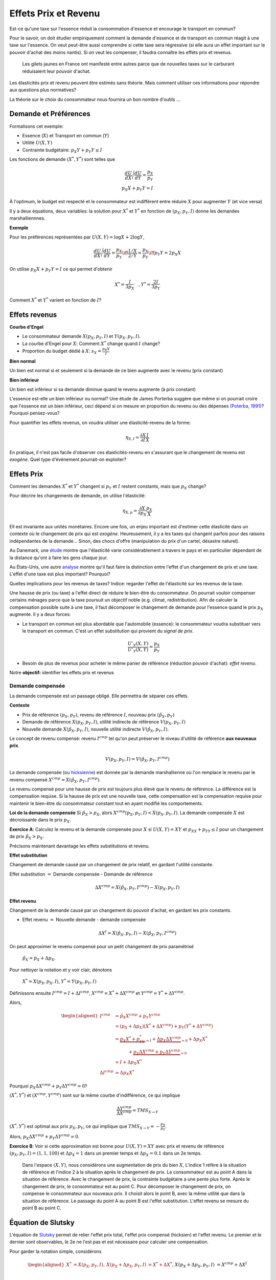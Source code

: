 .. _Effets:



Effets Prix et Revenu
---------------------

Est-ce qu'une taxe sur l'essence réduit la consommation d'essence et encourage le transport en commun?

Pour le savoir, on doit étudier empiriquement comment la demande d'essence et de transport en commun réagit à une taxe sur l'essence. On veut peut-être aussi comprendre si cette taxe sera régressive (si elle aura un effet important sur le pouvoir d'achat des moins nantis). Si on veut les compenser, il faudra connaître les effets prix et revenus. 

.. figure:: /images/gilets.jpeg
   :scale: 100
   
   Les gilets jaunes en France ont manifesté entre autres parce que de nouvelles taxes sur le carburant réduisaient leur pouvoir d'achat. 

Les élasticités prix et revenu peuvent être estimés sans théorie. Mais comment utiliser ces informations pour répondre aux questions plus normatives?

La théorie sur le choix du consommateur nous fournira un bon nombre d'outils ...




Demande et Préférences
++++++++++++++++++++++

Formalisons cet exemple: 

-  Essence (:math:`X`) et Transport en commun (:math:`Y`)

-  Utilité :math:`U(X,Y)`

-  Contrainte budgétaire: :math:`p_X Y+ p_Y Y \leq I`

Les fonctions de demande :math:`(X^*, Y^*)` sont telles que 

.. math::

   \frac{dU}{dX}\Bigg/\frac{dU}{dY} = \frac{p_X}{p_Y}  \\
   p_X X + p_Y Y = I

À l'optimum, le budget est respecté et le consommateur est indifférent entre
réduire :math:`X` pour augmenter :math:`Y` (et vice versa)

Il y a deux équations, deux variables: la solution pour :math:`X^*` et
:math:`Y^*` en fonction de :math:`(p_X,p_Y,I)` donne les demandes marshalliennnes. 

**Exemple**

Pour les préférences représentées par :math:`U(X,Y) = \log X +  2\log Y`,

.. math::

   \frac{dU}{dX}\Bigg/\frac{dU}{dY} = \frac{p_X}{p_Y}  \iff \frac{1/X}{2/Y} = \frac{p_X}{p_Y}  \iff  p_Y Y = 2p_X X 

On utilise :math:`p_X X + p_Y Y =  I` ce qui permet d'obtenir

.. math:: 
   X^* = \frac{I}{3p_X}  \quad, Y^* = \frac{2I}{3p_Y}

Comment :math:`X^*` et :math:`Y^*` varient en fonction de :math:`I`?

Effets revenus
+++++++++++++

**Courbe d'Engel**

-  Le consommateur demande :math:`X(p_X,p_Y,I)` et :math:`Y(p_X,p_Y,I)`.

-  La courbe d'Engel pour :math:`X`: Comment :math:`X^*` change quand
   :math:`I` change?

-  Proportion du budget dédié à :math:`X`:
   :math:`s_X = \frac{p_X X}{I}`

**Bien normal**

Un bien est normal si et seulement si la demande de ce bien augmente avec le revenu (prix constant) 

**Bien inférieur**

Un bien est inférieur si sa demande diminue quand le revenu augmente (à prix constant)

L'essence est-elle un bien inférieur ou normal? Une étude de James Porterba suggère que même si on pourrait croire que l'essence est un bien inférieur, ceci dépend si on mesure en proportion du revenu ou des dépenses `(Poterba, 1991) <http://www.nber.org/chapters/c11271>`_? Pourquoi pensez-vous?

|poterba|

.. |poterba| image:: /images/poterba.png 
   :scale: 40%

Pour quantifier les effets revenus, on voudra utiliser une élasticité-revenu de la forme: 

.. math::

   \eta_{X,I} = \frac{\partial X}{\partial I}\frac{I}{X}

En pratique, il n'est pas facile d'observer ces élasticités-revenu en s'assurant que le changement de revenu est *exogène*. Quel type d'événement pourrait-on exploiter?

Effets Prix
+++++++++++

Comment les demandes :math:`X^*` et :math:`Y^*` changent si 
:math:`p_Y` et :math:`I` restent constants, mais que :math:`p_X` change?

Pour décrire les changements de demande, on utilise l'élasticité: 

.. math::

   \eta_{X,p} = \frac{\partial X}{\partial p_X}\frac{p_X}{X}

Ell est invariante aux unités monétaires. Encore une fois, un enjeu important est d'estimer cette élasticité dans un contexte où le changement de prix qui est *exogène*. Heureusement, il y a les taxes qui changent parfois pour des raisons indépendantes de la demande... Sinon, des chocs d'offre (manipulation du prix d'un cartel, désastre naturel). 

Au Danemark, une `étude <https://www.sciencedirect.com/science/article/abs/pii/S0094119018300779>`_ montre que l'élasticité varie considérablement à travers le pays et en particulier dépendant de la distance qu'ont à faire les gens chaque jour. 

.. image:: /images/elasticity_denmark.png
   :scale: 65%

Au États-Unis, une autre `analyse <https://www.aeaweb.org/articles?id=10.1257/pol.6.4.302>`_ montre qu'il faut faire la distinction entre l'effet d'un changement de prix et une taxe. L'effet d'une taxe est plus important? Pourquoi? 


.. image:: /images/elasticity_tax_price.png
   :scale: 45%

Quelles implications pour les revenus de taxes? Indice: regarder l'effet de l'élasticité sur les revenus de la taxe. 

Une hausse de prix (ou taxe) a l'effet direct de réduire le bien-être du consommateur. On pourrait vouloir compenser certains ménages parce que la taxe poursuit un objectif noble (e.g. climat, redistribution). Afin de calculer la compensation possible suite à une taxe, il faut décomposer le changement de demande pour l'essence quand le prix :math:`p_X` augmente. Il y a deux forces:

-  Le transport en commun est plus abordable que l'automobile (essence): le consommateur voudra substituer vers le transport en commun. C'est un effet *substitution* qui provient du *signal de prix*.

   .. math:: \frac{U'_X(X,Y)}{U'_Y(X,Y)} = \frac{p_X}{p_Y}

-  Besoin de plus de revenus pour acheter le même panier de référence (réduction pouvoir d'achat): *effet revenu*. 

Notre **objectif:** identifier les effets prix et revenus

Demande compensée
^^^^^^^^^^^^^^^^^

La demande compensée est un passage obligé. Elle permettra de séparer ces effets. 

**Contexte**

-  Prix de référence :math:`(p_X,p_Y)`, revenu de référence :math:`I`, nouveau prix :math:`(\hat p_X,p_Y)`

-  Demande de référence :math:`X(p_X,p_Y,I)`, utilité indirecte de référence
   :math:`V(p_X,p_Y,I)`

-  Nouvelle demande :math:`X(\hat p_X, p_Y, I)`, nouvelle utilité indirecte
   :math:`V(\hat p_X,p_Y,I)`.

Le concept de revenu compensé: revenu :math:`I^{cmp}` tel qu'on peut préserver le niveau d'utilité de référence **aux nouveaux prix**. 

   .. math:: V(p_X,p_Y, I) = V(\hat p_X, p_Y,  I^{cmp})

La demande compensée (ou `hicksienne <https://fr.wikipedia.org/wiki/John_Hicks>`_) est donnée par la demande marshallienne où l'on remplace le revenu par le revenu compensé :math:`X^{cmp}= X(\hat p_X, p_Y,  I^{cmp})`.

Le revenu compensé pour une hausse de prix est toujours plus élevé que le revenu de référence. La différence est la compensation requise. Si la hausse de prix est une nouvelle taxe, cette compensation est la compensation requise pour maintenir le bien-être du consommateur constant tout en ayant modifié les comportements. 

**Loi de la demande compensée** Si :math:`\hat p_X > p_X`, alors :math:`X^{cmp}(p_X,p_Y,I)<X(p_X,p_Y,I)`. La demande compensée :math:`X` est décroissante dans le prix :math:`p_X`.

**Exercice A**: Calculez le revenu et la demande compensée pour
:math:`X` si :math:`U(X,Y) = XY` et :math:`p_XX+p_YY \le I` pour un changement de prix :math:`\hat p_X > p_X`.


Précisons maintenant davantage les effets substitutions et revenu. 

**Effet substitution**

Changement de demande causé par un changement de prix relatif, en gardant l'utilité constante. 

Effet substitution :math:`=` Demande compensée - Demande de référence

   .. math:: \Delta X^{{cmp}} =  X(\hat p_X,p_Y,I^{cmp}) - X(p_X,p_Y,I)

**Effet revenu**

Changement de la demande causé par un changement du pouvoir d'achat, en gardant les prix constants. 

-  Effet revenu :math:`=` Nouvelle demande - demande compensée

.. math:: \Delta X^{I} = X(\hat p_X,p_Y,I) - X(\hat p_X,p_Y,I^{cmp})

On peut approximer le revenu compensé pour un petit changement de prix paramétrisé 

  :math:`\hat p_X = p_X + \Delta p_X`. 

Pour nettoyer la notation et y voir clair, dénotons

  :math:`X^* = X(p_X,p_X,I)`, :math:`Y^* = Y(p_X,p_Y,I)`

Définissons ensuite :math:`I^{cmp}= I + \Delta I^{cmp}`,
:math:`X^{cmp}= X^* + \Delta X^{cmp}` et
:math:`Y^{cmp}= Y^* + \Delta Y^{cmp}`.

Alors, 

.. math::

   \begin{aligned}
   I^{cmp}& =  \hat p_X X^{cmp}+  p_Y Y^{cmp}\\
    & =  (p_X + \Delta p_X)(X^* + \Delta X^{cmp}) + p_Y(Y^* + \Delta Y^{cmp})\\ 
     &=  \underbrace{p_X X^* + p_YY^*}_{=I} +\underbrace{\Delta p_X \Delta X^{cmp}}_{\simeq 0} + \Delta p_X X^* \\
     & \quad \quad \quad + \underbrace{ p_X\Delta X^{{cmp}} + p_Y \Delta Y^{{cmp}}}_{=0}\\ & \simeq I+  \Delta p_X X^* \\
    \Delta I^{cmp}&\simeq \Delta p_X X^*\end{aligned}

Pourquoi :math:`p_X\Delta X^{{cmp}} + p_Y \Delta Y^{{cmp}} = 0`?

:math:`(X^*,Y^*)` et :math:`(X^{cmp},Y^{cmp})` sont sur la même courbe d'indifférence, ce qui implique

   .. math:: \frac{\Delta Y^{cmp}}{\Delta X^{cmp}} = TMS_{X\to Y}

:math:`(X^*,Y^*)` est optimal aux prix :math:`p_X, p_Y`, ce qui implique que :math:`TMS_{X\to Y} = -\frac{p_X}{p_Y}`.

Alors, :math:`p_X \Delta X^{cmp}+ p_Y \Delta Y^{cmp}= 0`.

**Exercice B**: Voir si cette approximation est bonne pour
:math:`U(X,Y) = XY` avec prix et revenu de référence
:math:`(p_X,p_Y,I) = (1,1,100)` et :math:`\Delta p_X = 1` dans un premier temps et 
:math:`\Delta p_X = 0.1` dans un 2e temps.






.. figure:: /images/price_change.png
   :scale: 75

   Dans l'espace :math:`(X,Y)`, nous considérons une augmentation de prix du bien :math:`X`, L'indice 1 réfère à la situation de référence et l'indice 2 à la situation après le changement de prix. Le consommateur est au point A dans la situation de référence. Avec le changement de prix, la contrainte budgétaire a une pente plus forte. Après le changement de prix, le consommateur est au point C. Pour décomposer le changement de prix, on compense le consommateur aux nouveaux prix. Il choisit alors le point B, avec la même utilité que dans la situation de référence. Le passage du point A au point B est l'effet substitution. L'effet revenu se mesure du point B au point C. 

Équation de Slutsky
+++++++++++++++++++

L'équation de `Slutsky <https://fr.wikipedia.org/wiki/Eugen_Slutsky>`_ permet de relier l'effet prix total, l'effet prix compensé (hicksien) et l'effet revenu. Le premier et le dernier sont observables, le 2e ne l'est pas et est nécessaire pour calculer une compensation. 

Pour garder la notation simple, considérons

.. math::

   \begin{aligned}
    X^* &= X(p_X,p_Y,I), &     X(p_X + \Delta p_X, p_Y,I) &= X^* + \Delta X^*,\\ && X(p_X + \Delta p_X, p_Y,I) &= X^{cmp}+\Delta X^I\end{aligned}

On obtient

.. math::

   \begin{aligned}
   \underbrace{\Delta X^*}_{\text{Effet total}} = \underbrace{\Delta X^{cmp}}_{\text{Effet substitution}} + \underbrace{\Delta X^I}_{\text{Effet prix}}\end{aligned}

**Exercice C**: Trouvez les effets revenus et prix de l'exercice B (:math:`\Delta p_X = 1`). 



Puisque

.. math:: \Delta X^I =   -\frac{\partial X}{\partial I} \Delta I^{cmp}=  -\frac{\partial X}{\partial I}  \Delta p_X X^*

 alors,

.. math::

   \begin{aligned}
   \Delta X^* &=   \underbrace{\Delta X^{{cmp}}}_{\leq 0} -   \underbrace{\frac{\partial X}{\partial I}\times \Delta p_X X^*}_{\geq 0 \text{ si normal, } <0 \text{ si inférieur}} \end{aligned}

En termes d'élasticités,

.. math::

   \begin{aligned}
   \frac{\Delta X^*}{\Delta p_X}\frac{p_X}{X^*} & = \frac{\Delta X^{cmp}}{\Delta p_X}\frac{p_X}{X^*} - \frac{\partial X}{\partial I} \Delta p_X X^*\times\frac{p_X}{\Delta p_X X^*}\frac{I}{I} \end{aligned}

L'équation de Slutsky est donc:

.. math:: \eta_{X,p} = \eta^{cmp}_{X,p}  - \eta_{X,I} \cdot s_X

**Exercice D**: Pour les préférences Cobb-Douglas :math:`U(X,Y) = X^\alpha Y^{1-\alpha}`, calculez l'élasticité prix compensé à l'aide de l'équation de Slutsky. 



Effets prix croisés
+++++++++++++++++++

D'abord, on peut inférer la nature des biens par les fonctions de demande. Les biens :math:`X` et :math:`Y` sont:

-  Substituts: si l'effet prix croisé
   :math:`\frac{\partial X^{cmp}}{\partial p_Y} >0`

-  Compléments: si l'effet prix croisé
   :math:`\frac{\partial X^{cmp}}{\partial p_Y} <0`

Qu'en est-il pour le transport en commun et les taxes sur l'essence? Cette élasticité est-elle importante pour la politique publique? Comment pourriez-vous l'estimer?

Propriétés des fonctions de demandes
++++++++++++++++++++++++++++++++++++

-  Homogénéité de degré zéro (pas d'illusion monétaire)

   .. math:: X(\lambda p_X,\lambda p_Y,\lambda I) = X(p_X,p_Y,I)

-  Symmétrie:

   .. math:: \frac{\partial X^{cmp}}{\partial p_Y} =\frac{\partial Y^{cmp}}{\partial p_X}

-  Additivité:

   .. math:: p_X \frac{\partial X(p_X,p_Y,I)}{\partial I} + p_Y \frac{\partial Y(p_X,p_Y,I)}{\partial I} = 1

-  Negativité (loi de la demande compensée):

   .. math:: \frac{\partial X^{cmp}}{\partial p_X}<0,\frac{\partial Y^{cmp}}{\partial p_Y}<0

Indices de prix et de coût de la vie
++++++++++++++++++++++++++++++++++++

Pour mesurer un changement du coût de la vie (pouvoir d'achat), on utilise des indices de prix à la consommation. Un indice souvent utilisé est l'indice de Laspeyres:

.. math:: \pi_L = \frac{\hat p_X  X + \hat p_Y Y}{p_X X + p_Y Y}

Ainsi :math:`X` et :math:`Y`, consommé dans la situation de référence, sont aussi utilisées après le changement de prix. L'indice des prix à la consommation garde les quantités (part des dépenses) fixes dans le court terme (les changent, mais pas très fréquemment). Plusieurs prestations gouvernementales sont indexées annuellement de la sorte afin de maintenir le pouvoir d'achat (pensions, crédit d'impôt, etc). Mais est-ce un bon indice pour mesurer une variation du coût de la vie?

La théorie qu'on vient de voir indique qu'il faut tenir compte des réactions comportementales. Si le prix d'un bien augmente, il y aura substitution. Pour bien mesurer la consommation, on revient à la théorie:  

-  Après une augmentation de prix du bien :math:`X`, la compensation nécessaire pour garder le bien-être constant est:

   .. math:: \pi_I =  \frac{I^{cmp}}{I}

Tout dépendant des préférences, il se peut que l'indice de prix hicksien donne une réponse différente de l'indice de Laysperes. En particulier, si la part d'un bien décroit si son prix augmente, l'indice Hicksien pourrait donner une augmentation du coût de la vie plus faible qu'un indice de type Laysperes. C'est ce qu'on appelle un biais de substitution. 

Avec la pandémie et le confinement, la consommation d'essence a chuté. Le prix de l'essence a aussi chuté (pour pleins de raisons, incluant une décision des cartels). Est-ce qu'un indice de Laysperes donne un bon reflet du changement du pouvoir d'achat dans un tel contexte? Cet `article <https://www.nber.org/papers/w27352>`_ fait le calcul pour les États-Unis et montre que l'inflation est sous-estimée considérablement. 

Autre question pour discussion: devrait-on avoir un indice de prix différent pour les ménages âgés?

Biens Giffen
++++++++++++

Il existe un type de bien pour lequel la demande augmente avec le prix! On peut comprendre ce type de bien avec l'équation de Slutsky:

.. math:: \eta_{X,p} = \eta^{cmp}_{X,p}  - \eta_{X,I} \cdot s_X.

Le premier terme à droite est toujours négatif. C'est le résultat de la loi de la demande compensée. Il faut donc que le 2e terme soit négatif (puisqu'il est soustrait du premier terme). 

On en déduit qu'une condition nécessaire est que le bien soit inférieur (demande diminue quand revenu augmente) et que le bien constitue une part importante du budget pour que ce deuxième terme soit suffisamment élevé. 

Ainsi, il est possible que :math:`\eta_{X,p}>0`. Mais est-ce que ce cas spécial existe?

L'exemple classique donné est le cas des pommes de terre en Irlande, même si des doutes existent sur cet exemple (voir ce résumé de l'histoire derrière les biens Giffen `wikipedia <https://en.wikipedia.org/wiki/Giffen_good>`_). Un meilleur exemple est donné par l'analyse d'un programme implanté en Chine qui donnait une subvention pour la consommation de riz (`Jensen et Miller (2008) <https://www.aeaweb.org/articles?id=10.1257/aer.98.4.1553>`_). La subvention (baisse de prix) a mené à une diminution de la consommation de riz. Les auteurs ne trouvent pas la même chose pour le blé... Donc, la preuve d'existence de Biens Giffen demeure fragile...

Les entreprises et l'analyse de la demande
++++++++++++++++++++++++++++++++++++++++++

Pourquoi une entreprise devrait-elle étudier les propriétés de la demande pour ses biens? Elle peut potentiellement augmenter ses revenus en:

* fixant un prix qui maximise ses revenus si elle a un pouvoir de marché
* discriminant par les prix (segmentation) 

L'analyse économétrique peut être utilisée à partir des données de l'entreprise, ou du marché (scanner data?) pour estimer différentes élasticités.  

Exemple Effet prix et revenu
++++++++++++++++++++++++++++

Voir ce notebook pour un exemple qui utilise Python pour calculez la compensation et trouvez les effets prix et revenu avec fonction d'utilité CES (Constant Elasticity of Substitution)

|ImageLink|_

.. |ImageLink| image:: https://colab.research.google.com/assets/colab-badge.svg
.. _ImageLink: https://colab.research.google.com/github/pcmichaud/micro/blob/master/notebooks/PriceEffectTutorial.ipynb


